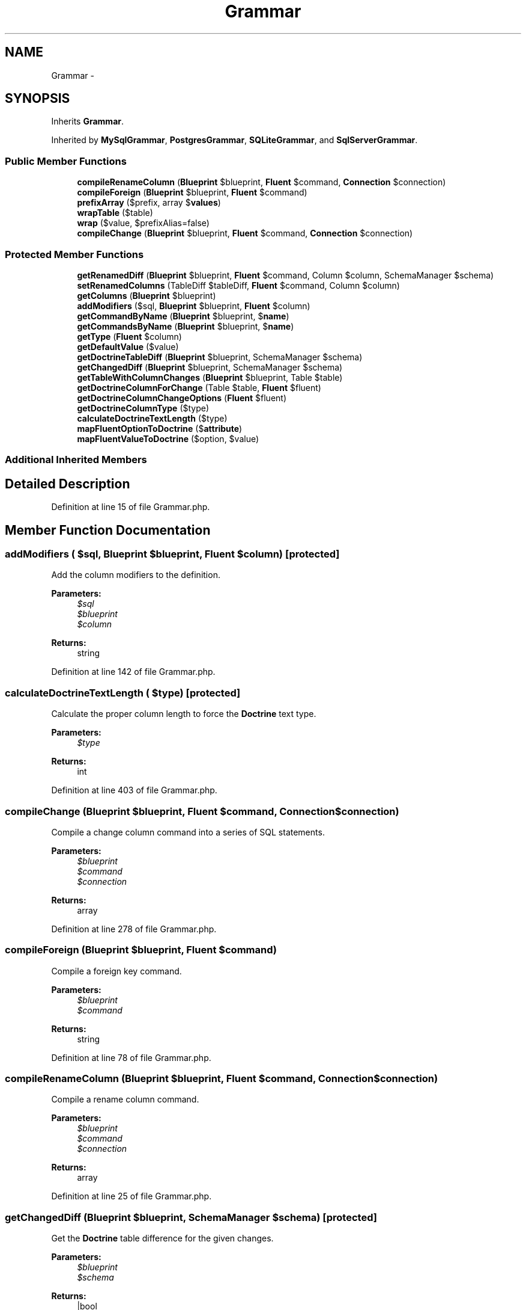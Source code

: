 .TH "Grammar" 3 "Tue Apr 14 2015" "Version 1.0" "VirtualSCADA" \" -*- nroff -*-
.ad l
.nh
.SH NAME
Grammar \- 
.SH SYNOPSIS
.br
.PP
.PP
Inherits \fBGrammar\fP\&.
.PP
Inherited by \fBMySqlGrammar\fP, \fBPostgresGrammar\fP, \fBSQLiteGrammar\fP, and \fBSqlServerGrammar\fP\&.
.SS "Public Member Functions"

.in +1c
.ti -1c
.RI "\fBcompileRenameColumn\fP (\fBBlueprint\fP $blueprint, \fBFluent\fP $command, \fBConnection\fP $connection)"
.br
.ti -1c
.RI "\fBcompileForeign\fP (\fBBlueprint\fP $blueprint, \fBFluent\fP $command)"
.br
.ti -1c
.RI "\fBprefixArray\fP ($prefix, array $\fBvalues\fP)"
.br
.ti -1c
.RI "\fBwrapTable\fP ($table)"
.br
.ti -1c
.RI "\fBwrap\fP ($value, $prefixAlias=false)"
.br
.ti -1c
.RI "\fBcompileChange\fP (\fBBlueprint\fP $blueprint, \fBFluent\fP $command, \fBConnection\fP $connection)"
.br
.in -1c
.SS "Protected Member Functions"

.in +1c
.ti -1c
.RI "\fBgetRenamedDiff\fP (\fBBlueprint\fP $blueprint, \fBFluent\fP $command, Column $column, SchemaManager $schema)"
.br
.ti -1c
.RI "\fBsetRenamedColumns\fP (TableDiff $tableDiff, \fBFluent\fP $command, Column $column)"
.br
.ti -1c
.RI "\fBgetColumns\fP (\fBBlueprint\fP $blueprint)"
.br
.ti -1c
.RI "\fBaddModifiers\fP ($sql, \fBBlueprint\fP $blueprint, \fBFluent\fP $column)"
.br
.ti -1c
.RI "\fBgetCommandByName\fP (\fBBlueprint\fP $blueprint, $\fBname\fP)"
.br
.ti -1c
.RI "\fBgetCommandsByName\fP (\fBBlueprint\fP $blueprint, $\fBname\fP)"
.br
.ti -1c
.RI "\fBgetType\fP (\fBFluent\fP $column)"
.br
.ti -1c
.RI "\fBgetDefaultValue\fP ($value)"
.br
.ti -1c
.RI "\fBgetDoctrineTableDiff\fP (\fBBlueprint\fP $blueprint, SchemaManager $schema)"
.br
.ti -1c
.RI "\fBgetChangedDiff\fP (\fBBlueprint\fP $blueprint, SchemaManager $schema)"
.br
.ti -1c
.RI "\fBgetTableWithColumnChanges\fP (\fBBlueprint\fP $blueprint, Table $table)"
.br
.ti -1c
.RI "\fBgetDoctrineColumnForChange\fP (Table $table, \fBFluent\fP $fluent)"
.br
.ti -1c
.RI "\fBgetDoctrineColumnChangeOptions\fP (\fBFluent\fP $fluent)"
.br
.ti -1c
.RI "\fBgetDoctrineColumnType\fP ($type)"
.br
.ti -1c
.RI "\fBcalculateDoctrineTextLength\fP ($type)"
.br
.ti -1c
.RI "\fBmapFluentOptionToDoctrine\fP ($\fBattribute\fP)"
.br
.ti -1c
.RI "\fBmapFluentValueToDoctrine\fP ($option, $value)"
.br
.in -1c
.SS "Additional Inherited Members"
.SH "Detailed Description"
.PP 
Definition at line 15 of file Grammar\&.php\&.
.SH "Member Function Documentation"
.PP 
.SS "addModifiers ( $sql, \fBBlueprint\fP $blueprint, \fBFluent\fP $column)\fC [protected]\fP"
Add the column modifiers to the definition\&.
.PP
\fBParameters:\fP
.RS 4
\fI$sql\fP 
.br
\fI$blueprint\fP 
.br
\fI$column\fP 
.RE
.PP
\fBReturns:\fP
.RS 4
string 
.RE
.PP

.PP
Definition at line 142 of file Grammar\&.php\&.
.SS "calculateDoctrineTextLength ( $type)\fC [protected]\fP"
Calculate the proper column length to force the \fBDoctrine\fP text type\&.
.PP
\fBParameters:\fP
.RS 4
\fI$type\fP 
.RE
.PP
\fBReturns:\fP
.RS 4
int 
.RE
.PP

.PP
Definition at line 403 of file Grammar\&.php\&.
.SS "compileChange (\fBBlueprint\fP $blueprint, \fBFluent\fP $command, \fBConnection\fP $connection)"
Compile a change column command into a series of SQL statements\&.
.PP
\fBParameters:\fP
.RS 4
\fI$blueprint\fP 
.br
\fI$command\fP 
.br
\fI$connection\fP 
.RE
.PP
\fBReturns:\fP
.RS 4
array 
.RE
.PP

.PP
Definition at line 278 of file Grammar\&.php\&.
.SS "compileForeign (\fBBlueprint\fP $blueprint, \fBFluent\fP $command)"
Compile a foreign key command\&.
.PP
\fBParameters:\fP
.RS 4
\fI$blueprint\fP 
.br
\fI$command\fP 
.RE
.PP
\fBReturns:\fP
.RS 4
string 
.RE
.PP

.PP
Definition at line 78 of file Grammar\&.php\&.
.SS "compileRenameColumn (\fBBlueprint\fP $blueprint, \fBFluent\fP $command, \fBConnection\fP $connection)"
Compile a rename column command\&.
.PP
\fBParameters:\fP
.RS 4
\fI$blueprint\fP 
.br
\fI$command\fP 
.br
\fI$connection\fP 
.RE
.PP
\fBReturns:\fP
.RS 4
array 
.RE
.PP

.PP
Definition at line 25 of file Grammar\&.php\&.
.SS "getChangedDiff (\fBBlueprint\fP $blueprint, SchemaManager $schema)\fC [protected]\fP"
Get the \fBDoctrine\fP table difference for the given changes\&.
.PP
\fBParameters:\fP
.RS 4
\fI$blueprint\fP 
.br
\fI$schema\fP 
.RE
.PP
\fBReturns:\fP
.RS 4
|bool 
.RE
.PP

.PP
Definition at line 299 of file Grammar\&.php\&.
.SS "getColumns (\fBBlueprint\fP $blueprint)\fC [protected]\fP"
Compile the blueprint's column definitions\&.
.PP
\fBParameters:\fP
.RS 4
\fI$blueprint\fP 
.RE
.PP
\fBReturns:\fP
.RS 4
array 
.RE
.PP

.PP
Definition at line 117 of file Grammar\&.php\&.
.SS "getCommandByName (\fBBlueprint\fP $blueprint,  $name)\fC [protected]\fP"
Get the primary key command if it exists on the blueprint\&.
.PP
\fBParameters:\fP
.RS 4
\fI$blueprint\fP 
.br
\fI$name\fP 
.RE
.PP
\fBReturns:\fP
.RS 4
|null 
.RE
.PP

.PP
Definition at line 162 of file Grammar\&.php\&.
.SS "getCommandsByName (\fBBlueprint\fP $blueprint,  $name)\fC [protected]\fP"
Get all of the commands with a given name\&.
.PP
\fBParameters:\fP
.RS 4
\fI$blueprint\fP 
.br
\fI$name\fP 
.RE
.PP
\fBReturns:\fP
.RS 4
array 
.RE
.PP

.PP
Definition at line 179 of file Grammar\&.php\&.
.SS "getDefaultValue ( $value)\fC [protected]\fP"
Format a value so that it can be used in 'default' clauses\&.
.PP
\fBParameters:\fP
.RS 4
\fI$value\fP 
.RE
.PP
\fBReturns:\fP
.RS 4
string 
.RE
.PP

.PP
Definition at line 243 of file Grammar\&.php\&.
.SS "getDoctrineColumnChangeOptions (\fBFluent\fP $fluent)\fC [protected]\fP"
Get the \fBDoctrine\fP column change options\&.
.PP
\fBParameters:\fP
.RS 4
\fI$fluent\fP 
.RE
.PP
\fBReturns:\fP
.RS 4
array 
.RE
.PP

.PP
Definition at line 359 of file Grammar\&.php\&.
.SS "getDoctrineColumnForChange (Table $table, \fBFluent\fP $fluent)\fC [protected]\fP"
Get the \fBDoctrine\fP column instance for a column change\&.
.PP
\fBParameters:\fP
.RS 4
\fI$table\fP 
.br
\fI$fluent\fP 
.RE
.PP
\fBReturns:\fP
.RS 4
.RE
.PP

.PP
Definition at line 346 of file Grammar\&.php\&.
.SS "getDoctrineColumnType ( $type)\fC [protected]\fP"
Get the doctrine column type\&.
.PP
\fBParameters:\fP
.RS 4
\fI$type\fP 
.RE
.PP
\fBReturns:\fP
.RS 4
.RE
.PP

.PP
Definition at line 377 of file Grammar\&.php\&.
.SS "getDoctrineTableDiff (\fBBlueprint\fP $blueprint, SchemaManager $schema)\fC [protected]\fP"
Create an empty \fBDoctrine\fP DBAL TableDiff from the \fBBlueprint\fP\&.
.PP
\fBParameters:\fP
.RS 4
\fI$blueprint\fP 
.br
\fI$schema\fP 
.RE
.PP
\fBReturns:\fP
.RS 4
.RE
.PP

.PP
Definition at line 259 of file Grammar\&.php\&.
.SS "getRenamedDiff (\fBBlueprint\fP $blueprint, \fBFluent\fP $command, Column $column, SchemaManager $schema)\fC [protected]\fP"
Get a new column instance with the new column name\&.
.PP
\fBParameters:\fP
.RS 4
\fI$blueprint\fP 
.br
\fI$command\fP 
.br
\fI$column\fP 
.br
\fI$schema\fP 
.RE
.PP
\fBReturns:\fP
.RS 4
.RE
.PP

.PP
Definition at line 47 of file Grammar\&.php\&.
.SS "getTableWithColumnChanges (\fBBlueprint\fP $blueprint, Table $table)\fC [protected]\fP"
Get a copy of the given \fBDoctrine\fP table after making the column changes\&.
.PP
\fBParameters:\fP
.RS 4
\fI$blueprint\fP 
.br
\fI$table\fP 
.RE
.PP
\fBReturns:\fP
.RS 4
.RE
.PP

.PP
Definition at line 313 of file Grammar\&.php\&.
.SS "getType (\fBFluent\fP $column)\fC [protected]\fP"
Get the SQL for the column data type\&.
.PP
\fBParameters:\fP
.RS 4
\fI$column\fP 
.RE
.PP
\fBReturns:\fP
.RS 4
string 
.RE
.PP

.PP
Definition at line 193 of file Grammar\&.php\&.
.SS "mapFluentOptionToDoctrine ( $attribute)\fC [protected]\fP"
Get the matching \fBDoctrine\fP option for a given Fluent attribute name\&.
.PP
\fBParameters:\fP
.RS 4
\fI$attribute\fP 
.RE
.PP
\fBReturns:\fP
.RS 4
string 
.RE
.PP

.PP
Definition at line 424 of file Grammar\&.php\&.
.SS "mapFluentValueToDoctrine ( $option,  $value)\fC [protected]\fP"
Get the matching \fBDoctrine\fP value for a given Fluent attribute\&.
.PP
\fBParameters:\fP
.RS 4
\fI$option\fP 
.br
\fI$value\fP 
.RE
.PP
\fBReturns:\fP
.RS 4
mixed 
.RE
.PP

.PP
Definition at line 453 of file Grammar\&.php\&.
.SS "prefixArray ( $prefix, array $values)"
Add a prefix to an array of values\&.
.PP
\fBParameters:\fP
.RS 4
\fI$prefix\fP 
.br
\fI$values\fP 
.RE
.PP
\fBReturns:\fP
.RS 4
array 
.RE
.PP

.PP
Definition at line 205 of file Grammar\&.php\&.
.SS "setRenamedColumns (TableDiff $tableDiff, \fBFluent\fP $command, Column $column)\fC [protected]\fP"
Set the renamed columns on the table diff\&.
.PP
\fBParameters:\fP
.RS 4
\fI$tableDiff\fP 
.br
\fI$command\fP 
.br
\fI$column\fP 
.RE
.PP
\fBReturns:\fP
.RS 4
.RE
.PP

.PP
Definition at line 62 of file Grammar\&.php\&.
.SS "wrap ( $value,  $prefixAlias = \fCfalse\fP)"
{} 
.PP
Definition at line 230 of file Grammar\&.php\&.
.SS "wrapTable ( $table)"
Wrap a table in keyword identifiers\&.
.PP
\fBParameters:\fP
.RS 4
\fI$table\fP 
.RE
.PP
\fBReturns:\fP
.RS 4
string 
.RE
.PP

.PP
Definition at line 220 of file Grammar\&.php\&.

.SH "Author"
.PP 
Generated automatically by Doxygen for VirtualSCADA from the source code\&.
